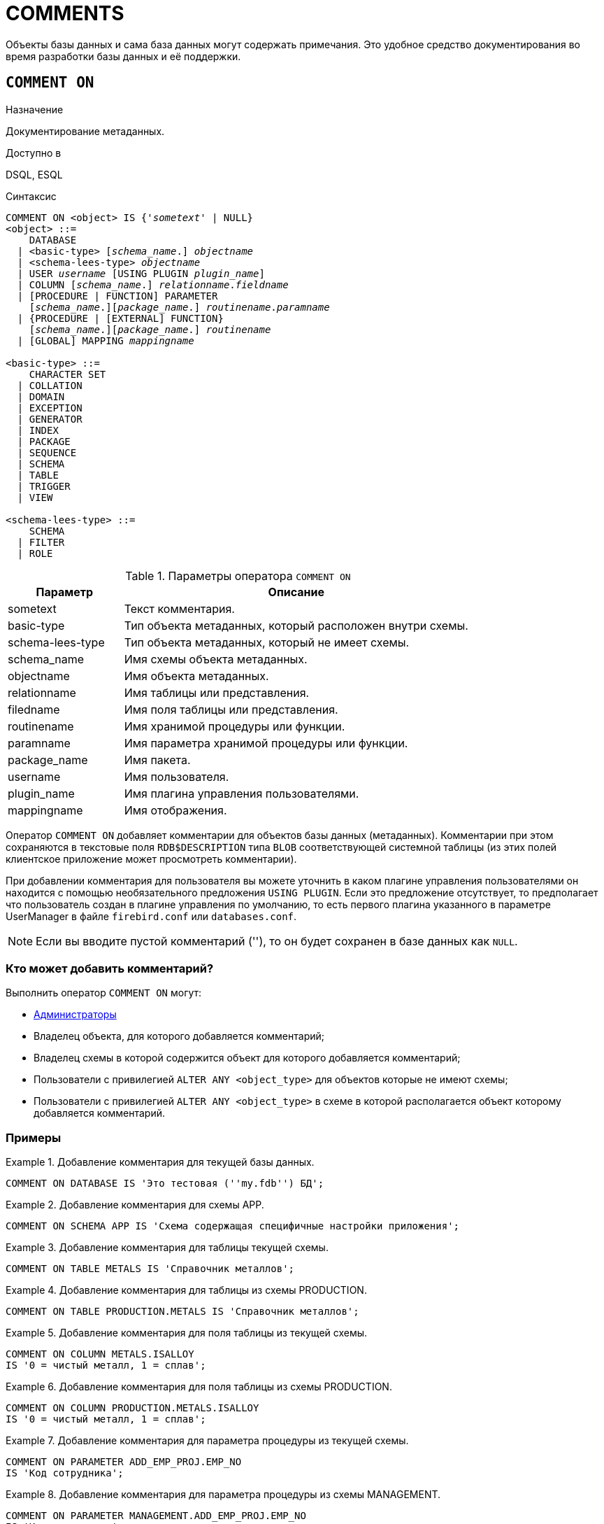 
[[fblangref-ddl-comment]]
= COMMENTS

Объекты базы данных и сама база данных могут содержать примечания. Это удобное средство документирования во время разработки базы данных и её поддержки.

[[fblangref-ddl-commenton]]
== `COMMENT ON`

.Назначение
Документирование метаданных.
(((COMMENT ON)))

.Доступно в
DSQL, ESQL

.Синтаксис
[listing,subs="+quotes,macros"]
----
COMMENT ON <object> IS {'_sometext_' | NULL}
<object> ::=
    DATABASE
  | <basic-type> [_schema_name_.] _objectname_
  | <schema-lees-type> _objectname_
  | USER _username_ [USING PLUGIN _plugin_name_]
  | COLUMN [_schema_name_.] _relationname_._fieldname_
  | [PROCEDURE | FUNCTION] PARAMETER
    [_schema_name_.][_package_name_.] _routinename_._paramname_
  | {PROCEDURE | [EXTERNAL] FUNCTION}
    [_schema_name_.][_package_name_.] _routinename_
  | [GLOBAL] MAPPING _mappingname_

<basic-type> ::=
    CHARACTER SET
  | COLLATION
  | DOMAIN
  | EXCEPTION
  | GENERATOR
  | INDEX
  | PACKAGE
  | SEQUENCE
  | SCHEMA
  | TABLE
  | TRIGGER
  | VIEW

<schema-lees-type> ::=
    SCHEMA
  | FILTER
  | ROLE

----

[[fblangref-ddl-tbl-commenton]]
.Параметры оператора `COMMENT ON`
[cols="<1,<3", options="header",stripes="none"]
|===
^| Параметр
^| Описание

|sometext
|Текст комментария.

|basic-type
|Тип объекта метаданных, который расположен внутри схемы.

|schema-lees-type
|Тип объекта метаданных, который не имеет схемы.

|schema_name
|Имя схемы объекта метаданных.

|objectname
|Имя объекта метаданных.

|relationname
|Имя таблицы или представления.

|filedname
|Имя поля таблицы или представления.

|routinename
|Имя хранимой процедуры или функции.

|paramname
|Имя параметра хранимой процедуры или функции.

|package_name
|Имя пакета.

|username
|Имя пользователя.

|plugin_name
|Имя плагина управления пользователями.

|mappingname
|Имя отображения.
|===

Оператор `COMMENT ON` добавляет комментарии для объектов базы данных (метаданных). Комментарии при этом сохраняются в текстовые поля `RDB$DESCRIPTION` типа `BLOB` соответствующей системной таблицы (из этих полей клиентское приложение может просмотреть комментарии).

При добавлении комментария для пользователя вы можете уточнить в каком плагине управления пользователями он находится с помощью необязательного предложения `USING PLUGIN`. Если это предложение отсутствует, то предполагает что пользователь создан в плагине управления по умолчанию, то есть первого плагина указанного в параметре UserManager в файле `firebird.conf` или `databases.conf`.

[NOTE]
====
Если вы вводите пустой комментарий (''), то он будет сохранен в базе данных как `NULL`.
====

[[_fblangref_ddl_comment-who]]
=== Кто может добавить комментарий?

Выполнить оператор `COMMENT ON` могут:

* <<fblangref-security-administrators,Администраторы>>
* Владелец объекта, для которого добавляется комментарий;
* Владелец схемы в которой содержится объект для которого добавляется комментарий;
* Пользователи с привилегией `ALTER ANY <object_type>` для объектов которые не имеют схемы;
* Пользователи с привилегией `ALTER ANY <object_type>` в схеме в которой располагается объект которому добавляется комментарий.


[[fblangref-ddl-commenton-examples]]
=== Примеры

.Добавление комментария для текущей базы данных.
[example]
====
[source,sql]
----
COMMENT ON DATABASE IS 'Это тестовая (''my.fdb'') БД';
----
====

.Добавление комментария для схемы APP.
[example]
====
[source,sql]
----
COMMENT ON SCHEMA APP IS 'Схема содержащая специфичные настройки приложения';
----
====

.Добавление комментария для таблицы текущей схемы.
[example]
====
[source,sql]
----
COMMENT ON TABLE METALS IS 'Справочник металлов';
----
====

.Добавление комментария для таблицы из схемы PRODUCTION.
[example]
====
[source,sql]
----
COMMENT ON TABLE PRODUCTION.METALS IS 'Справочник металлов';
----
====

.Добавление комментария для поля таблицы из текущей схемы.
[example]
====
[source,sql]
----
COMMENT ON COLUMN METALS.ISALLOY
IS '0 = чистый металл, 1 = сплав';
----
====

.Добавление комментария для поля таблицы из схемы PRODUCTION.
[example]
====
[source,sql]
----
COMMENT ON COLUMN PRODUCTION.METALS.ISALLOY
IS '0 = чистый металл, 1 = сплав';
----
====

.Добавление комментария для параметра процедуры из текущей схемы.
[example]
====
[source,sql]
----
COMMENT ON PARAMETER ADD_EMP_PROJ.EMP_NO
IS 'Код сотрудника';
----
====

.Добавление комментария для параметра процедуры из схемы MANAGEMENT.
[example]
====
[source,sql]
----
COMMENT ON PARAMETER MANAGEMENT.ADD_EMP_PROJ.EMP_NO
IS 'Код сотрудника';
----
====

.Добавление комментария для пакета, его процедур и функций, и их параметров из текущей схемы.
[example]
====
[source,sql]
----
COMMENT ON PACKAGE APP_VAR IS 'Переменные приложения';

COMMENT ON FUNCTION APP_VAR.GET_DATEBEGIN
IS 'Возвращает дату начала периода';

COMMENT ON PROCEDURE APP_VAR.SET_DATERANGE
IS 'Установка диапазона дат';

COMMENT ON
PROCEDURE PARAMETER APP_VAR.SET_DATERANGE.ADATEBEGIN
IS 'Дата начала';
----
====

.Добавление комментария для пакета, его процедур и функций, и их параметров из схемы APP.
[example]
====
[source,sql]
----
COMMENT ON PACKAGE APP.APP_VAR IS 'Переменные приложения';

COMMENT ON FUNCTION APP.APP_VAR.GET_DATEBEGIN
IS 'Возвращает дату начала периода';

COMMENT ON PROCEDURE APP.APP_VAR.SET_DATERANGE
IS 'Установка диапазона дат';

COMMENT ON
PROCEDURE PARAMETER APP.APP_VAR.SET_DATERANGE.ADATEBEGIN
IS 'Дата начала';
----
====

.Добавление комментария для пользователя.
[example]
====
[source,sql]
----
COMMENT ON USER BOB35 IS 'Это Боб из плагина по умолчанию';

COMMENT ON USER JOHN USING PLUGIN Legacy_UserManager
IS 'Это Джон из плагина Legacy_UserManager';
----
====

